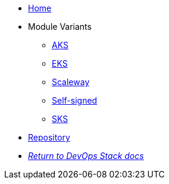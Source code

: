 * xref:ROOT:README.adoc[Home]
* Module Variants
** xref:ROOT:aks/README.adoc[AKS]
** xref:ROOT:eks/README.adoc[EKS]
** xref:ROOT:scaleway/README.adoc[Scaleway]
** xref:ROOT:self-signed/README.adoc[Self-signed]
** xref:ROOT:sks/README.adoc[SKS]
* https://github.com/camptocamp/devops-stack-module-cert-manager[Repository,window=_blank]
* xref:ROOT:ROOT:index.adoc[_Return to DevOps Stack docs_]
